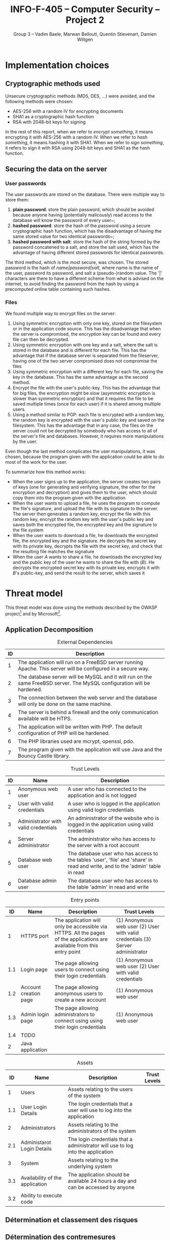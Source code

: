 #+TITLE: INFO-F-405 -- Computer Security -- Project 2
#+AUTHOR: Group 3 -- Vadim Baele, Marwan Bellouti, Quentin Stievenart, Damien Wiltgen
#+LATEX_HEADER: \usepackage[a4paper]{geometry}
#+LATEX_HEADER: \geometry{hscale=0.7,vscale=0.7,centering}
#+LATEX_HEADER: \usepackage[pdftex]{hyperref}
#+LATEX_HEADER: \hypersetup{colorlinks,citecolor=black,filecolor=black,linkcolor=black,urlcolor=black}
#+OPTIONS:   H:3 num:t toc:nil \n:nil @:t ::t |:t ^:t -:t f:t *:t <:t
* Implementation choices
** Cryptographic methods used
Unsecure cryptographic methods (MD5, DES, ...) were avoided, and the
following methods were chosen:
  - AES-256 with a random IV for encrypting documents
  - SHA1 as a cryptographic hash function
  - RSA with 2048-bit keys for signing

In the rest of this report, when we refer to /encrypt something/, it
means encrypting it with AES-256 with a random IV. When we refer to
/hash something/, it means hashing it with SHA1. When we refer to
/sign something/, it refers to sign it with RSA using 2048-bit keys
and SHA1 as the hash function.
** Securing the data on the server
*** User passwords
The user passwords are stored on the database. There were multiple
way to store them:
  1. *plain password*: store the plain password, which should be
     avoided because anyone having (potentially malicously) read
     access to the database will know the password of every user~;
  2. *hashed password*: store the hash of the password using a secure
     cryptographic hash function, which has the disadvantage of having
     the same stored value for two identical passwords~;
  3. *hashed password with salt*: store the hash of the string formed
     by the password concatened to a salt, and store the salt used,
     which has the advantage of having different stored passwords for
     identical passwords.

The third method, which is the most secure, was chosen. The stored
password is the hash of /name|password|salt/, where name is the name
of the user, password its password, and salt a (pseudo-)random
value. The '|' characters are there to have a different scheme from
what is advised on the internet, to avoid finding the password from
the hash by using a precomputed online table containing such hashes.
*** Files
We found multiple way to encrypt files on the server:
  1. Using symmetric encryption with only one key, stored on the
     filesystem or in the application code source. This has the
     disadvantage that when the server is compromised, the encryption
     key can be found and every file can then be decrypted.
  2. Using symmetric encryption with one key and a salt, where the
     salt is stored in the database and is different for each
     file. This has the advantage that if the database server is
     separated from the fileserver, having one of the two server
     compromised does not compromise the files
  3. Using symmetric encryption with a different key for each file,
     saving the key in the database. This has the same advantage as
     the second method.
  4. Encrypt the file with the user's public-key. This has the
     advantage that for big files, the encryption might be slow
     (asymmetric encryption is slower than symmetric encryption) and
     that it requires the file to be saved multiple times (once for
     each user) if it is shared among multiple users.
  5. Using a method similar to PGP: each file is encrypted with a
     random key, the random key is encrypted with the user's public
     key and saved on the filesystem. This has the advantage that in
     any case, the files on the server could not be decrypted by
     somebody who has access to all of the server's file and
     databases. However, it requires more manipulations by the user.

Even though the last method complicates the user manipulations, it was
chosen, because the program given with the application could be able
to do most of the work for the user.

To summarize how this method works:
  - When the user signs up to the application, the server creates two
    pairs of keys (one for generating and verifying signature, the
    other for the encryption and decryption) and gives them to the
    user, which should copy them into the program given with the
    application
  - When the user wants to upload a file, he uses the program to
    compute the file's signature, and upload the file with its
    signature to the server. The server then generates a random key,
    encrypt the file with this random key, encrypt the random key with
    the user's public key and saves both the encrypted file, the
    encrypted key and the signature to the file system
  - When the user wants to download a file, he downloads the encrypted
    file, the encrypted key and the signature. He decrypts the secret
    key with its private key, decrypts the file with the secret key,
    and check that the resulting file matches the signature
  - When the user /A/ wants to share a file, he downloads the
    encrypted key and the public key of the user he wants to share the
    file with (/B/). He decrypts the encrypted secret key with its
    private key, encrypts it with /B/'s public-key, and send the
    result to the server, which saves it
* Threat model
This threat model was done using the methods described by the OWASP
project[fn::https://www.owasp.org/index.php/Application_Threat_Modeling]
and by Microsoft[fn::http://msdn.microsoft.com/en-us/library/ms978527.aspx].
** Application Decomposition
#+CAPTION: External Dependencies
#+ATTR_LaTeX: longtable align=|c|p{\textwidth}|
|------+-------------------------------------------------------------------------------------------------------------------------|
| *ID* | *Description*                                                                                                           |
|------+-------------------------------------------------------------------------------------------------------------------------|
|------+-------------------------------------------------------------------------------------------------------------------------|
|    1 | The application will run on a FreeBSD server running Apache. This server will be configured in a secure way.            |
|------+-------------------------------------------------------------------------------------------------------------------------|
|    2 | The database server will be MySQL and it will run on the same FreeBSD server. The MySQL configuration will be hardened. |
|------+-------------------------------------------------------------------------------------------------------------------------|
|    3 | The connection between the web server and the database will only be done on the same machine.                           |
|------+-------------------------------------------------------------------------------------------------------------------------|
|    4 | The server is behind a firewall and the only communication available will be HTPS.                                      |
|------+-------------------------------------------------------------------------------------------------------------------------|
|    5 | The application will be written with PHP. The default configuration of PHP will be hardened.                            |
|------+-------------------------------------------------------------------------------------------------------------------------|
|    6 | The PHP libraries used are mcrypt, openssl, pdo.                                                                        |
|------+-------------------------------------------------------------------------------------------------------------------------|
|    7 | The program given with the application will use Java and the Bouncy Castle library.                                     |
|------+-------------------------------------------------------------------------------------------------------------------------|


#+CAPTION: Trust Levels
#+ATTR_LaTeX: longtable align=|c|p{3cm}|p{0.7\textwidth}|
|------+--------------------------------------+-------------------------------------------------------------------------------------------------------------------------------|
| *ID* | *Name*                               | *Description*                                                                                                                 |
|------+--------------------------------------+-------------------------------------------------------------------------------------------------------------------------------|
|------+--------------------------------------+-------------------------------------------------------------------------------------------------------------------------------|
|    1 | Anonymous web user                   | A user who has connected to the application and is not logged                                                                 |
|------+--------------------------------------+-------------------------------------------------------------------------------------------------------------------------------|
|    2 | User with valid credentials          | A user who is logged in the application using valid login credentials                                                         |
|------+--------------------------------------+-------------------------------------------------------------------------------------------------------------------------------|
|    3 | Administrator with valid credentials | An administrator of the website who is logged in the application using valid credentials                                      |
|------+--------------------------------------+-------------------------------------------------------------------------------------------------------------------------------|
|    4 | Server administrator                 | The administrator who has access to the server with a root account                                                            |
|------+--------------------------------------+-------------------------------------------------------------------------------------------------------------------------------|
|    5 | Database web user                    | The database user who has access to the tables 'user', 'file' and 'share' in read and write, and to the 'admin' table in read |
|------+--------------------------------------+-------------------------------------------------------------------------------------------------------------------------------|
|    6 | Database admin user                  | The database user who has access to the table 'admin' in read and write                                                       |
|------+--------------------------------------+-------------------------------------------------------------------------------------------------------------------------------|


#+CAPTION: Entry points
#+ATTR_LaTeX: longtable align=|c|c|p{0.6\textwidth}|p{3cm}|
|------+-----------------------+--------------------------------------------------------------------------------------------------------------------------+---------------------------------------------------------------------------------|
| *ID* | *Name*                | *Description*                                                                                                            | *Trust Levels*                                                                  |
|------+-----------------------+--------------------------------------------------------------------------------------------------------------------------+---------------------------------------------------------------------------------|
|------+-----------------------+--------------------------------------------------------------------------------------------------------------------------+---------------------------------------------------------------------------------|
|    1 | HTTPS port            | The application will only be accessible via HTTPS. All the pages of the applications are available from this entry point | (1) Anonymous web user (2) User with valid credentials (3) Server administrator |
|------+-----------------------+--------------------------------------------------------------------------------------------------------------------------+---------------------------------------------------------------------------------|
|  1.1 | Login page            | The page allowing users to connect using their login credentials                                                         | (1) Anonymous web user (2) User with valid credentials                          |
|------+-----------------------+--------------------------------------------------------------------------------------------------------------------------+---------------------------------------------------------------------------------|
|  1.2 | Account creation page | The page allowing anonymous users to create a new account                                                                | (1) Anonymous web user                                                          |
|------+-----------------------+--------------------------------------------------------------------------------------------------------------------------+---------------------------------------------------------------------------------|
|  1.3 | Admin login page      | The page allowing administrators to connect using using their login credentials                                          | (1) Anonymous web user                                                          |
|------+-----------------------+--------------------------------------------------------------------------------------------------------------------------+---------------------------------------------------------------------------------|
|  1.4 | TODO                  |                                                                                                                          |                                                                                 |
|------+-----------------------+--------------------------------------------------------------------------------------------------------------------------+---------------------------------------------------------------------------------|
|------+-----------------------+--------------------------------------------------------------------------------------------------------------------------+---------------------------------------------------------------------------------|
|    2 | Java application      |                                                                                                                          |                                                                                 |
|------+-----------------------+--------------------------------------------------------------------------------------------------------------------------+---------------------------------------------------------------------------------|

#+CAPTION: Assets
#+ATTR_LaTeX: longtable align=|c|c|p{0.8\textwidth}|c|
|------+---------------------------------+----------------------------------------------------------------------------------+----------------|
| *ID* | *Name*                          | *Description*                                                                    | *Trust Levels* |
|------+---------------------------------+----------------------------------------------------------------------------------+----------------|
|------+---------------------------------+----------------------------------------------------------------------------------+----------------|
|    1 | Users                           | Assets relating to the users of the system                                       |                |
|  1.1 | User Login Details              | The login credentials that a user will use to log into the application           |                |
|    2 | Administrators                  | Assets relating to the administrators of the system                              |                |
|  2.1 | Administarot Login Details      | The login credentials that a administrator will use to log into the application  |                |
|    3 | System                          | Assets relating to the underlying system                                         |                |
|  3.1 | Availability of the application | The application should be available 24 hours a day and can be accessed by anyone |                |
|  3.2 | Ability to execute code         |                                                                                  |                |

** Détermination et classement des risques
** Détermination des contremesures
